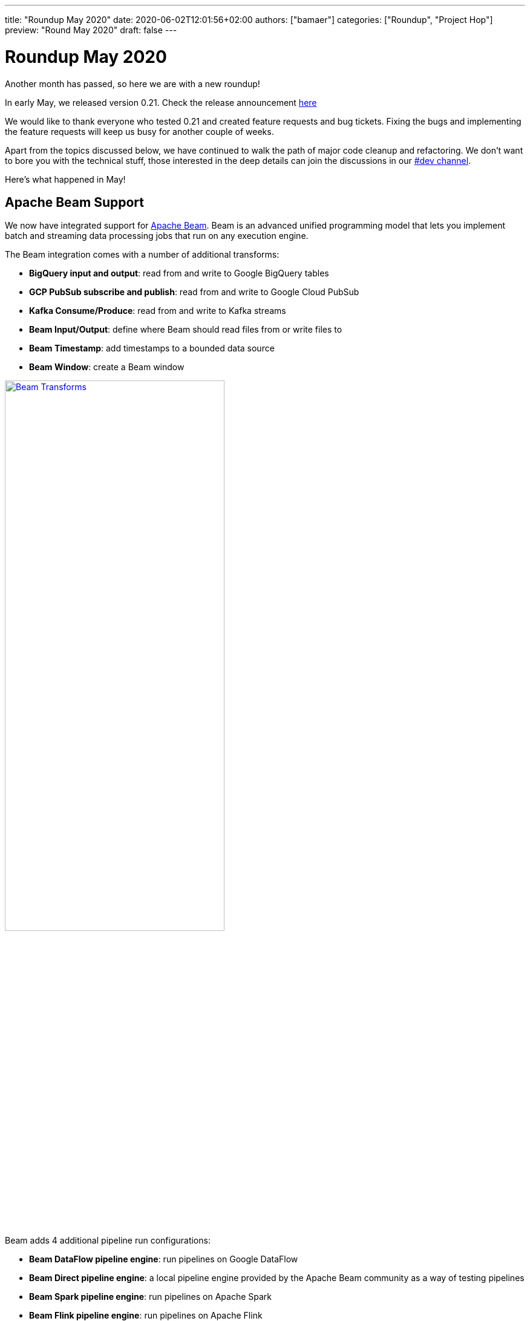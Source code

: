 ---
title: "Roundup May 2020"
date: 2020-06-02T12:01:56+02:00
authors: ["bamaer"]
categories: ["Roundup", "Project Hop"]
preview: "Round May 2020"
draft: false
---

# Roundup May 2020

Another month has passed, so here we are with a new roundup!

In early May, we released version 0.21. Check the release announcement http://www.project-hop.org/news/release-preview-0-21/[here]

We would like to thank everyone who tested 0.21 and created feature requests and bug tickets. Fixing the bugs and implementing the feature requests will keep us busy for another couple of weeks.

Apart from the topics discussed below, we have continued to walk the path of major code cleanup and refactoring. We don't want to bore you with the technical stuff, those interested in the deep details can join the discussions in our https://chat.project-hop.org[#dev channel].

Here's what happened in May!

## Apache Beam Support

We now have integrated support for https://beam.apache.org/[Apache Beam]. Beam is an advanced unified programming model that lets you implement batch and streaming data processing jobs that run on any execution engine.

The Beam integration comes with a number of additional transforms:

* **BigQuery input and output**: read from and write to Google BigQuery tables
* **GCP PubSub subscribe and publish**: read from and write to Google Cloud PubSub
* **Kafka Consume/Produce**: read from and write to Kafka streams
* **Beam Input/Output**: define where Beam should read files from or write files to
* **Beam Timestamp**: add timestamps to a bounded data source
* **Beam Window**: create a Beam window

image:/img/Roundup-2020-05/beam-transforms.png[Beam Transforms , 65% , align="left" , link="/img/Roundup-2020-05/beam-transforms.png"]

Beam adds 4 additional pipeline run configurations:

* **Beam DataFlow pipeline engine**: run pipelines on Google DataFlow
* **Beam Direct pipeline engine**: a local pipeline engine provided by the Apache Beam community as a way of testing pipelines
* **Beam Spark pipeline engine**: run pipelines on Apache Spark
* **Beam Flink pipeline engine**: run pipelines on Apache Flink

The support for these 4 additional engines brings us closer to the "design once, run anywhere" goal we share with Apache Beam. With Hop's native local and remote pipeline run configurations, we now have 6 supported engines to run your pipelines on.

image:/img/Roundup-2020-05/beam-runconfigurations.png[Beam Run Configurations , 65% , align="left" , link="/img/Roundup-2020-05/beam-runconfigurations.png"]

## Hop Config

We mentioned the addition of Hop Environments in the link:../roundup-2020-04/[April roundup] and the link:../release-preview-0-21/[0.21 release announcement].

A new addition to the Hop Platform is Hop Config; a plugin driven tool to configure various aspects of your Hop environments and overall installation.


## Plugins

With all of the other work that needed to be done, plugin porting continued but at a slower pace than before.

Current status:

* Database plugins: all done
* Workflow actions: all done
* Transform actions: 100 plugins done (many plugins contain multiple transforms), 37 to go

## Community Input

This is the first time we have a "Community Input" section in these monthly overview.

The projects we discuss below are at different maturity stages, but are a clear indication of growth and activity we're seeing in the community.
Thanks guys, keep up the good work! We'll continue to work with the community to move these projects forward and keep you updated on progress.

Although not directly related to a project, we'd like to do a shout-out to https://github.com/nadment[Nicolas Adment]. Nicolas has been all over the place in everything Hop-related since early this year. A big thank you, Nicolas!

### WebHop

We started working to bring a web ui to Hop.
There still is some work to do, but the WebHop container works, starts in a couple of seconds, and the project is getting usable.

A big thank you to https://twitter.com/HiromuHota[Hiromu Hota] for working with Matt on this!

image:/img/Roundup-2020-05/webhop.png[WebHop, 65% , align="left" , link="/img/Roundup-2020-05/webhop.png"]

Check this project at https://github.com/HiromuHota/hop/tree/web[GitHub]

### Containers

https://twitter.com/diethardsteiner[Diethard Steiner], a long time Kettle and now Hop community member and famous blogger wrotes posts about running Hop on https://diethardsteiner.github.io/hop/2020/04/27/Hop-on-Docker.html[Docker] and https://diethardsteiner.github.io/hop/2020/04/29/Hop-on-Kubernetes.html[Kubernetes].

The goal of the hop-docker project is to allow Hop to run in both short and long-lived containers.

Diethard and other community members (https://twitter.com/hans_va[Hans], https://twitter.com/blijblijblij[Rogier], https://twitter.com/uweeegeee[Uwe]) worked together and contributed their efforts to Project Hop.

Check this project out:

* GitHub repository: https://github.com/project-hop/hop-docker
* Docker Hub: https://hub.docker.com/r/diethardsteiner/project-hop


### Hop UIT - Ultimate Migration Tool

https://twitter.com/uweeegeee[Uwe Geercken] picked up the task to build a migration tool to import Kettle/PDI jobs and transformations to Hop workflows and pipelines.

Uwe wrote a https://datamelt.weebly.com/blog/hop-uit-hop-ultimate-import-tool-part-1[blog post] about hop-uit and contributed link:../../tech-manual/latest/hop-uit.html[documentation].

We'll work with Uwe to make hop-uit fully functional so you can start migrating your Kettle/PDI projects to Hop soon. In the meantime, don't hesitate to give hop-uit a try and file and bugs you find or feature requests that you have in https://jira.project-hop.org[JIRA]

Check the project out on https://github.com/uwegeercken/hop-uit[GitHub]

## Documentation

All actions and transforms, even the ones that haven't been ported to Hop yet, are now documented.

Since we'll start to add a lot of documentation in the next weeks, we integrated a search engine in the Hop website. Although we'll work on an easy to use navigation and overall documentation structure, sometimes search is just the easiest way of finding what you're looking for.

If there is anyone willing to help write documentation https://chat.project-hop.org/[contact us] and we'll be happy to get you started.


## Future

While we're preparing for a 0.30 release, we'll continue our code cleanup, bug hunting and documentation efforts!

Next up is a configuration system to change and manage options, porting those final transforms and integrate VFS in HOP.

